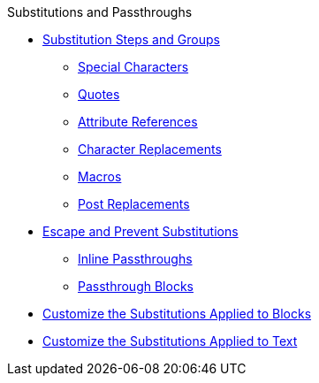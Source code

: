 .Substitutions and Passthroughs
* xref:substitutions.adoc[Substitution Steps and Groups]
** xref:special-characters.adoc[Special Characters]
** xref:quotes.adoc[Quotes]
** xref:attributes.adoc[Attribute References]
** xref:replacements.adoc[Character Replacements]
** xref:macros.adoc[Macros]
** xref:post-replacements.adoc[Post Replacements]
* xref:prevent.adoc[Escape and Prevent Substitutions]
** xref:pass-macro.adoc[Inline Passthroughs]
** xref:pass-block.adoc[Passthrough Blocks]
* xref:apply-subs-to-blocks.adoc[Customize the Substitutions Applied to Blocks]
* xref:apply-subs-to-text.adoc[Customize the Substitutions Applied to Text]
